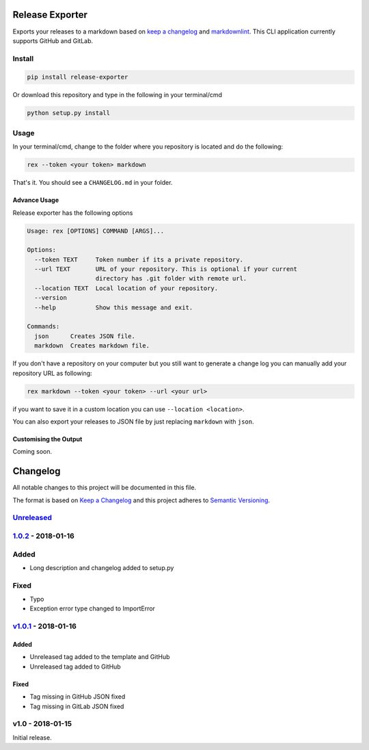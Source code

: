 Release Exporter
================

Exports your releases to a markdown based on `keep a
changelog <http://keepachangelog.com/en/1.0.0/>`__ and
`markdownlint <https://github.com/DavidAnson/markdownlint>`__. This CLI
application currently supports GitHub and GitLab.

Install
-------

.. code:: cmd

    pip install release-exporter

Or download this repository and type in the following in your
terminal/cmd

.. code:: cmd

    python setup.py install

Usage
-----

In your terminal/cmd, change to the folder where you repository is
located and do the following:

.. code:: cmd

    rex --token <your token> markdown

That's it. You should see a ``CHANGELOG.md`` in your folder.

Advance Usage
~~~~~~~~~~~~~

Release exporter has the following options

.. code:: cmd

    Usage: rex [OPTIONS] COMMAND [ARGS]...

    Options:
      --token TEXT     Token number if its a private repository.
      --url TEXT       URL of your repository. This is optional if your current
                       directory has .git folder with remote url.
      --location TEXT  Local location of your repository.
      --version
      --help           Show this message and exit.

    Commands:
      json      Creates JSON file.
      markdown  Creates markdown file.

If you don't have a repository on your computer but you still want to
generate a change log you can manually add your repository URL as
following:

.. code:: cmd

    rex markdown --token <your token> --url <your url>

if you want to save it in a custom location you can use
``--location <location>``.

You can also export your releases to JSON file by just replacing
``markdown`` with ``json``.

Customising the Output
~~~~~~~~~~~~~~~~~~~~~~

Coming soon.


Changelog
=========

All notable changes to this project will be documented in this file.

The format is based on `Keep a
Changelog <http://keepachangelog.com/en/1.0.0/>`__ and this project
adheres to `Semantic Versioning <http://semver.org/spec/v2.0.0.html>`__.

`Unreleased <https://github.com/akshaybabloo/release-exporter/compare/1.0.2...HEAD>`__
--------------------------------------------------------------------------------------

`1.0.2 <https://github.com/akshaybabloo/release-exporter/compare/v1.0.1...1.0.2>`__ - 2018-01-16
------------------------------------------------------------------------------------------------

Added
-----

-  Long description and changelog added to setup.py

Fixed
-----

-  Typo
-  Exception error type changed to ImportError

`v1.0.1 <https://github.com/akshaybabloo/release-exporter/compare/v1.0...v1.0.1>`__ - 2018-01-16
------------------------------------------------------------------------------------------------

Added
~~~~~

-  Unreleased tag added to the template and GitHub
-  Unreleased tag added to GitHub

Fixed
~~~~~

-  Tag missing in GitHub JSON fixed
-  Tag missing in GitLab JSON fixed

v1.0 - 2018-01-15
-----------------

Initial release.


